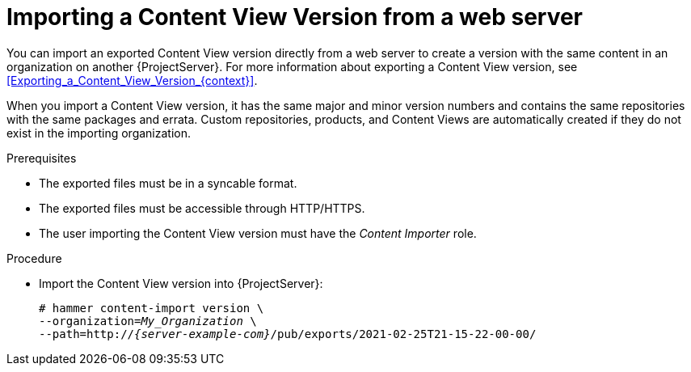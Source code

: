 [id="Importing_a_Content_View_Version_from_a_web_server{context}"]
= Importing a Content View Version from a web server

You can import an exported Content View version directly from a web server to create a version with the same content in an organization on another {ProjectServer}.
For more information about exporting a Content View version, see xref:Exporting_a_Content_View_Version_{context}[].

When you import a Content View version, it has the same major and minor version numbers and contains the same repositories with the same packages and errata.
Custom repositories, products, and Content Views are automatically created if they do not exist in the importing organization.

.Prerequisites
* The exported files must be in a syncable format.
* The exported files must be accessible through HTTP/HTTPS.
ifdef::client-content-dnf[]
* If there are any Red Hat repositories in the exported content, the importing organization's manifest must contain subscriptions for the products contained within the export.
endif::[]
* The user importing the Content View version must have the _Content Importer_ role.

.Procedure
* Import the Content View version into {ProjectServer}:
+
[options="nowrap", subs="+quotes,verbatim,attributes"]
----
# hammer content-import version \
--organization=_My_Organization_ \
--path=http://_{server-example-com}_/pub/exports/2021-02-25T21-15-22-00-00/
----
